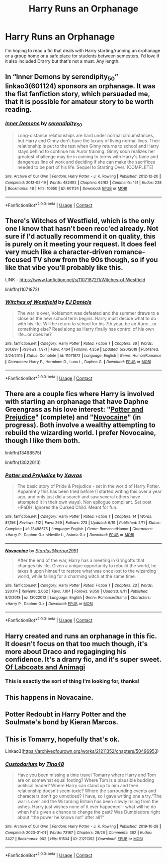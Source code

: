 #+TITLE: Harry Runs an Orphanage

* Harry Runs an Orphanage
:PROPERTIES:
:Author: antigonewannabe
:Score: 13
:DateUnix: 1606101604.0
:DateShort: 2020-Nov-23
:FlairText: Request
:END:
I'm hoping to read a fic that deals with Harry starting/running an orphanage or a group home or a safe place for students between semesters. I'd love if it also included Drarry but that's not a must. Any length.


** In “Inner Demons by serendipity_50” linkao3(601124) sponsors an orphanage. It was the fist fanfiction story, which persuaded me, that it is possible for amateur story to be worth reading.
:PROPERTIES:
:Author: ceplma
:Score: 4
:DateUnix: 1606113555.0
:DateShort: 2020-Nov-23
:END:

*** [[https://archiveofourown.org/works/601124][*/Inner Demons/*]] by [[https://www.archiveofourown.org/users/serendipity_50/pseuds/serendipity_50][/serendipity_50/]]

#+begin_quote
  Long-distance relationships are hard under normal circumstances, but Harry and Ginny don't have the luxury of living normal lives. Their relationship is put to the test when Ginny returns to school and Harry stays behind to continue his Auror training. Ginny soon realizes her greatest challenge may be in coming to terms with Harry's fame and dangerous line of work and deciding if she can make the sacrifices needed to be part of his life. Sequel to Starting Over. (COMPLETE)
#+end_quote

^{/Site/:} ^{Archive} ^{of} ^{Our} ^{Own} ^{*|*} ^{/Fandom/:} ^{Harry} ^{Potter} ^{-} ^{J.} ^{K.} ^{Rowling} ^{*|*} ^{/Published/:} ^{2012-12-20} ^{*|*} ^{/Completed/:} ^{2013-02-19} ^{*|*} ^{/Words/:} ^{482492} ^{*|*} ^{/Chapters/:} ^{62/62} ^{*|*} ^{/Comments/:} ^{151} ^{*|*} ^{/Kudos/:} ^{238} ^{*|*} ^{/Bookmarks/:} ^{48} ^{*|*} ^{/Hits/:} ^{10650} ^{*|*} ^{/ID/:} ^{601124} ^{*|*} ^{/Download/:} ^{[[https://archiveofourown.org/downloads/601124/Inner%20Demons.epub?updated_at=1592359282][EPUB]]} ^{or} ^{[[https://archiveofourown.org/downloads/601124/Inner%20Demons.mobi?updated_at=1592359282][MOBI]]}

--------------

*FanfictionBot*^{2.0.0-beta} | [[https://github.com/FanfictionBot/reddit-ffn-bot/wiki/Usage][Usage]] | [[https://www.reddit.com/message/compose?to=tusing][Contact]]
:PROPERTIES:
:Author: FanfictionBot
:Score: 0
:DateUnix: 1606113575.0
:DateShort: 2020-Nov-23
:END:


** There's Witches of Westfield, which is the only one I know that hasn't been recc'ed already. Not sure if I'd actually recommend it on quality, this is purely on it meeting your request. It does feel very much like a character-driven romance-focused TV show from the 90s though, so if you like that vibe you'll probably like this.

LINK - [[https://www.fanfiction.net/s/11071872/1/Witches-of-Westfield]]

linkffn(11071872)
:PROPERTIES:
:Author: Avalon1632
:Score: 2
:DateUnix: 1606117393.0
:DateShort: 2020-Nov-23
:END:

*** [[https://www.fanfiction.net/s/11071872/1/][*/Witches of Westfield/*]] by [[https://www.fanfiction.net/u/3252342/EJ-Daniels][/EJ Daniels/]]

#+begin_quote
  The war is over, Voldemort was defeated and the summer draws to a close as the new school term begins. Harry must decide what to do with his life. Will he return to school for his 7th year, be an Auror...or something else? Read along as Harry finally has control of his own life...or does he?
#+end_quote

^{/Site/:} ^{fanfiction.net} ^{*|*} ^{/Category/:} ^{Harry} ^{Potter} ^{*|*} ^{/Rated/:} ^{Fiction} ^{T} ^{*|*} ^{/Chapters/:} ^{36} ^{*|*} ^{/Words/:} ^{301,697} ^{*|*} ^{/Reviews/:} ^{1,871} ^{*|*} ^{/Favs/:} ^{4,164} ^{*|*} ^{/Follows/:} ^{4,359} ^{*|*} ^{/Updated/:} ^{5/20/2018} ^{*|*} ^{/Published/:} ^{2/24/2015} ^{*|*} ^{/Status/:} ^{Complete} ^{*|*} ^{/id/:} ^{11071872} ^{*|*} ^{/Language/:} ^{English} ^{*|*} ^{/Genre/:} ^{Humor/Romance} ^{*|*} ^{/Characters/:} ^{Harry} ^{P.,} ^{Hermione} ^{G.,} ^{Luna} ^{L.,} ^{Daphne} ^{G.} ^{*|*} ^{/Download/:} ^{[[http://www.ff2ebook.com/old/ffn-bot/index.php?id=11071872&source=ff&filetype=epub][EPUB]]} ^{or} ^{[[http://www.ff2ebook.com/old/ffn-bot/index.php?id=11071872&source=ff&filetype=mobi][MOBI]]}

--------------

*FanfictionBot*^{2.0.0-beta} | [[https://github.com/FanfictionBot/reddit-ffn-bot/wiki/Usage][Usage]] | [[https://www.reddit.com/message/compose?to=tusing][Contact]]
:PROPERTIES:
:Author: FanfictionBot
:Score: 1
:DateUnix: 1606117416.0
:DateShort: 2020-Nov-23
:END:


** There are a couple fics where Harry is involved with starting an orphanage that have Daphne Greengrass as his love interest: "[[https://www.fanfiction.net/s/13498575/1/Potter-and-Prejudice][Potter and Prejudice]]" (complete) and "[[https://www.fanfiction.net/s/13022013/1/Novocaine][Novocaine]]" (in progress). Both involve a wealthy attempting to rebuild the wizarding world. I prefer Novocaine, though I like them both.

linkffn(13498575)

linkffn(13022013)
:PROPERTIES:
:Author: A2groundhog
:Score: 1
:DateUnix: 1606112109.0
:DateShort: 2020-Nov-23
:END:

*** [[https://www.fanfiction.net/s/13498575/1/][*/Potter and Prejudice/*]] by [[https://www.fanfiction.net/u/2606444/Xavras][/Xavras/]]

#+begin_quote
  The basic story of Pride & Prejudice - set in the world of Harry Potter. Apparently this has been tried before (I started writing this over a year ago, and only just did a search and saw several others have attempted it in their own ways). Non epilogue compliant. Set post HPaDH. Ignores the Cursed Child. Meant for fun.
#+end_quote

^{/Site/:} ^{fanfiction.net} ^{*|*} ^{/Category/:} ^{Harry} ^{Potter} ^{*|*} ^{/Rated/:} ^{Fiction} ^{T} ^{*|*} ^{/Chapters/:} ^{14} ^{*|*} ^{/Words/:} ^{87,156} ^{*|*} ^{/Reviews/:} ^{112} ^{*|*} ^{/Favs/:} ^{269} ^{*|*} ^{/Follows/:} ^{273} ^{*|*} ^{/Updated/:} ^{6/19} ^{*|*} ^{/Published/:} ^{2/11} ^{*|*} ^{/Status/:} ^{Complete} ^{*|*} ^{/id/:} ^{13498575} ^{*|*} ^{/Language/:} ^{English} ^{*|*} ^{/Genre/:} ^{Romance/Humor} ^{*|*} ^{/Characters/:} ^{<Harry} ^{P.,} ^{Daphne} ^{G.>} ^{<Neville} ^{L.,} ^{Astoria} ^{G.>} ^{*|*} ^{/Download/:} ^{[[http://www.ff2ebook.com/old/ffn-bot/index.php?id=13498575&source=ff&filetype=epub][EPUB]]} ^{or} ^{[[http://www.ff2ebook.com/old/ffn-bot/index.php?id=13498575&source=ff&filetype=mobi][MOBI]]}

--------------

[[https://www.fanfiction.net/s/13022013/1/][*/Novocaine/*]] by [[https://www.fanfiction.net/u/10430456/StardustWarrior2991][/StardustWarrior2991/]]

#+begin_quote
  After the end of the war, Harry has a meeting in Gringotts that changes his life. Given a unique opportunity to rebuild the world, he takes it upon himself to restore what was once lost to the wizarding world, while falling for a charming witch at the same time.
#+end_quote

^{/Site/:} ^{fanfiction.net} ^{*|*} ^{/Category/:} ^{Harry} ^{Potter} ^{*|*} ^{/Rated/:} ^{Fiction} ^{T} ^{*|*} ^{/Chapters/:} ^{23} ^{*|*} ^{/Words/:} ^{230,114} ^{*|*} ^{/Reviews/:} ^{2,062} ^{*|*} ^{/Favs/:} ^{7,104} ^{*|*} ^{/Follows/:} ^{9,050} ^{*|*} ^{/Updated/:} ^{8/11} ^{*|*} ^{/Published/:} ^{8/2/2018} ^{*|*} ^{/id/:} ^{13022013} ^{*|*} ^{/Language/:} ^{English} ^{*|*} ^{/Genre/:} ^{Romance/Drama} ^{*|*} ^{/Characters/:} ^{<Harry} ^{P.,} ^{Daphne} ^{G.>} ^{*|*} ^{/Download/:} ^{[[http://www.ff2ebook.com/old/ffn-bot/index.php?id=13022013&source=ff&filetype=epub][EPUB]]} ^{or} ^{[[http://www.ff2ebook.com/old/ffn-bot/index.php?id=13022013&source=ff&filetype=mobi][MOBI]]}

--------------

*FanfictionBot*^{2.0.0-beta} | [[https://github.com/FanfictionBot/reddit-ffn-bot/wiki/Usage][Usage]] | [[https://www.reddit.com/message/compose?to=tusing][Contact]]
:PROPERTIES:
:Author: FanfictionBot
:Score: 0
:DateUnix: 1606112132.0
:DateShort: 2020-Nov-23
:END:


** Harry created and runs an orphanage in this fic. It doesn't focus on that too much though, it's more about Draco and regaginging his confidence. It's a drarry fic, and it's super sweet. [[https://archiveofourown.org/works/23949319/chapters/57597424][Of Labcoats and Animagi]]
:PROPERTIES:
:Author: local-vampire
:Score: 0
:DateUnix: 1606103508.0
:DateShort: 2020-Nov-23
:END:

*** This is exactly the sort of thing I'm looking for, thanks!
:PROPERTIES:
:Author: antigonewannabe
:Score: 0
:DateUnix: 1606103736.0
:DateShort: 2020-Nov-23
:END:


** This happens in Novacaine.
:PROPERTIES:
:Score: 0
:DateUnix: 1606110367.0
:DateShort: 2020-Nov-23
:END:


** Potter Redoubt in Harry Potter and the Soulmate's bond by Kieran Marcos.
:PROPERTIES:
:Author: tyler-p-wilson
:Score: 0
:DateUnix: 1606139806.0
:DateShort: 2020-Nov-23
:END:


** This is Tomarry, hopefully that's ok.

Linkao3([[https://archiveofourown.org/works/21211352/chapters/50496953]])
:PROPERTIES:
:Author: ElaineofAstolat
:Score: -2
:DateUnix: 1606108088.0
:DateShort: 2020-Nov-23
:END:

*** [[https://archiveofourown.org/works/21211352][*/Custodarium/*]] by [[https://www.archiveofourown.org/users/Tina48/pseuds/Tina48][/Tina48/]]

#+begin_quote
  Have you been missing a time travel Tomarry where Harry and Tom are on somewhat equal footing? Where Tom is a plausible budding political leader? Where Harry can stand up to him and their relationship doesn't seem toxic? Where the surrounding events and characters don't go unnoticed? I have, so I gave writing one a try.“The war is over and the Wizarding Britain has been slowly rising from the ashes. Harry just wishes none of it ever happened -- what will he do when he's given a chance to change the past? Was Dumbledore right about “the power he knows not” after all?“
#+end_quote

^{/Site/:} ^{Archive} ^{of} ^{Our} ^{Own} ^{*|*} ^{/Fandom/:} ^{Harry} ^{Potter} ^{-} ^{J.} ^{K.} ^{Rowling} ^{*|*} ^{/Published/:} ^{2019-10-28} ^{*|*} ^{/Completed/:} ^{2020-01-01} ^{*|*} ^{/Words/:} ^{73167} ^{*|*} ^{/Chapters/:} ^{26/26} ^{*|*} ^{/Comments/:} ^{362} ^{*|*} ^{/Kudos/:} ^{3427} ^{*|*} ^{/Bookmarks/:} ^{902} ^{*|*} ^{/Hits/:} ^{51534} ^{*|*} ^{/ID/:} ^{21211352} ^{*|*} ^{/Download/:} ^{[[https://archiveofourown.org/downloads/21211352/Custodarium.epub?updated_at=1605445921][EPUB]]} ^{or} ^{[[https://archiveofourown.org/downloads/21211352/Custodarium.mobi?updated_at=1605445921][MOBI]]}

--------------

*FanfictionBot*^{2.0.0-beta} | [[https://github.com/FanfictionBot/reddit-ffn-bot/wiki/Usage][Usage]] | [[https://www.reddit.com/message/compose?to=tusing][Contact]]
:PROPERTIES:
:Author: FanfictionBot
:Score: 0
:DateUnix: 1606108106.0
:DateShort: 2020-Nov-23
:END:
